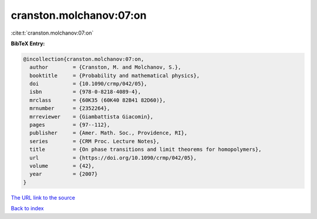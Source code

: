 cranston.molchanov:07:on
========================

:cite:t:`cranston.molchanov:07:on`

**BibTeX Entry:**

.. code-block:: bibtex

   @incollection{cranston.molchanov:07:on,
     author        = {Cranston, M. and Molchanov, S.},
     booktitle     = {Probability and mathematical physics},
     doi           = {10.1090/crmp/042/05},
     isbn          = {978-0-8218-4089-4},
     mrclass       = {60K35 (60K40 82B41 82D60)},
     mrnumber      = {2352264},
     mrreviewer    = {Giambattista Giacomin},
     pages         = {97--112},
     publisher     = {Amer. Math. Soc., Providence, RI},
     series        = {CRM Proc. Lecture Notes},
     title         = {On phase transitions and limit theorems for homopolymers},
     url           = {https://doi.org/10.1090/crmp/042/05},
     volume        = {42},
     year          = {2007}
   }

`The URL link to the source <https://doi.org/10.1090/crmp/042/05>`__


`Back to index <../By-Cite-Keys.html>`__

